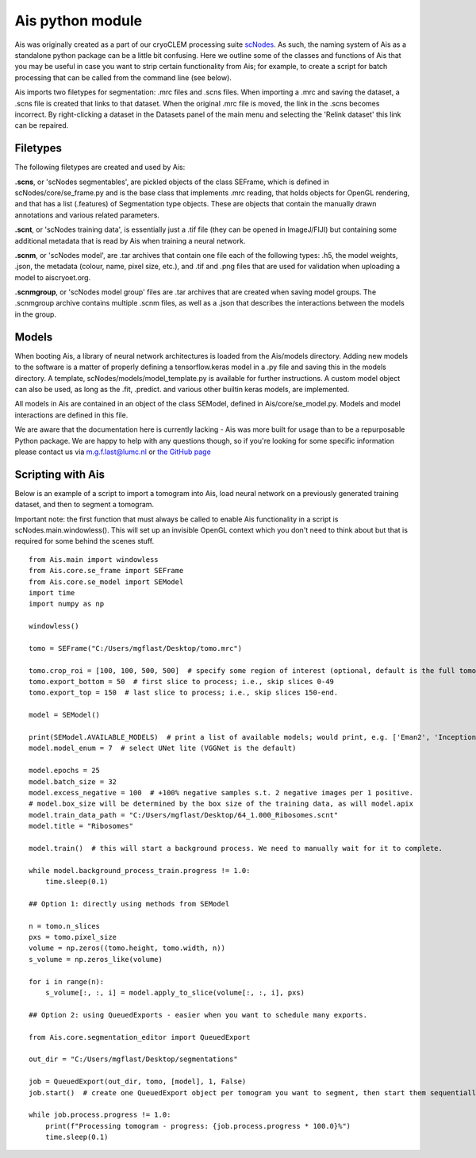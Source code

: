 Ais python module
__________

Ais was originally created as a part of our cryoCLEM processing suite `scNodes <https://github.com/bionanopatterning/scNodes>`_. As such, the naming system of Ais as a standalone python package can be a little bit confusing. Here we outline some of the classes and functions of Ais that you may be useful in case you want to strip certain functionality from Ais; for example, to create a script for batch processing that can be called from the command line (see below).

Ais imports two filetypes for segmentation: .mrc files and .scns files. When importing a .mrc and saving the dataset, a .scns file is created that links to that dataset. When the original .mrc file is moved, the link in the .scns becomes incorrect. By right-clicking a dataset in the Datasets panel of the main menu and selecting the 'Relink dataset' this link can be repaired.

Filetypes
^^^^^^^^^^^^^^

The following filetypes are created and used by Ais:

**.scns**, or 'scNodes segmentables', are pickled objects of the class SEFrame, which is defined in scNodes/core/se_frame.py and is the base class that implements .mrc reading, that holds objects for OpenGL rendering, and that has a list (.features) of Segmentation type objects. These are objects that contain the manually drawn annotations and various related parameters.

**.scnt**, or 'scNodes training data', is essentially just a .tif file (they can be opened in ImageJ/FIJI) but containing some additional metadata that is read by Ais when training a neural network.

**.scnm**, or 'scNodes model', are .tar archives that contain one file each of the following types: .h5, the model weights, .json, the metadata (colour, name, pixel size, etc.), and .tif and .png files that are used for validation when uploading a model to aiscryoet.org.

**.scnmgroup**, or 'scNodes model group' files are .tar archives that are created when saving model groups. The .scnmgroup archive contains multiple .scnm files, as well as a .json that describes the interactions between the models in the group.

Models
^^^^^^^^^^^^^^

When booting Ais, a library of neural network architectures is loaded from the Ais/models directory. Adding new models to the software is a matter of properly defining a tensorflow.keras model in a .py file and saving this in the models directory. A template, scNodes/models/model_template.py is available for further instructions. A custom model object can also be used, as long as the .fit, .predict. and various other builtin keras models, are implemented.

All models in Ais are contained in an object of the class SEModel, defined in Ais/core/se_model.py. Models and model interactions are defined in this file.

We are aware that the documentation here is currently lacking - Ais was more built for usage than to be a repurposable Python package. We are happy to help with any questions though, so if you're looking for some specific information please contact us via m.g.f.last@lumc.nl or `the GitHub page <https://www.github.com/bionanopatterning/Ais/issues>`_

Scripting with Ais
^^^^^^^^^^^^

Below is an example of a script to import a tomogram into Ais, load neural network on a previously generated training dataset, and then to segment a tomogram.

Important note: the first function that must always be called to enable Ais functionality in a script is scNodes.main.windowless(). This will set up an invisible OpenGL context which you don't need to think about but that is required for some behind the scenes stuff.

::

   from Ais.main import windowless
   from Ais.core.se_frame import SEFrame
   from Ais.core.se_model import SEModel
   import time
   import numpy as np

   windowless()

   tomo = SEFrame("C:/Users/mgflast/Desktop/tomo.mrc")

   tomo.crop_roi = [100, 100, 500, 500]  # specify some region of interest (optional, default is the full tomogram)
   tomo.export_bottom = 50  # first slice to process; i.e., skip slices 0-49
   tomo.export_top = 150  # last slice to process; i.e., skip slices 150-end.

   model = SEModel()

   print(SEModel.AVAILABLE_MODELS)  # print a list of available models; would print, e.g. ['Eman2', 'InceptionNet', 'Pix2pix', 'ResNet', 'UNet deep', 'UNet dropout', 'UNet lite', 'VGGNet', 'VGGNet double']
   model.model_enum = 7  # select UNet lite (VGGNet is the default)

   model.epochs = 25
   model.batch_size = 32
   model.excess_negative = 100  # +100% negative samples s.t. 2 negative images per 1 positive.
   # model.box_size will be determined by the box size of the training data, as will model.apix
   model.train_data_path = "C:/Users/mgflast/Desktop/64_1.000_Ribosomes.scnt"
   model.title = "Ribosomes"

   model.train()  # this will start a background process. We need to manually wait for it to complete.

   while model.background_process_train.progress != 1.0:
       time.sleep(0.1)

   ## Option 1: directly using methods from SEModel

   n = tomo.n_slices
   pxs = tomo.pixel_size
   volume = np.zeros((tomo.height, tomo.width, n))
   s_volume = np.zeros_like(volume)

   for i in range(n):
       s_volume[:, :, i] = model.apply_to_slice(volume[:, :, i], pxs)

   ## Option 2: using QueuedExports - easier when you want to schedule many exports.

   from Ais.core.segmentation_editor import QueuedExport

   out_dir = "C:/Users/mgflast/Desktop/segmentations"

   job = QueuedExport(out_dir, tomo, [model], 1, False)
   job.start()  # create one QueuedExport object per tomogram you want to segment, then start them sequentially; running multiple QueuedExport jobs at the same time is inefficient.

   while job.process.progress != 1.0:
       print(f"Processing tomogram - progress: {job.process.progress * 100.0}%")
       time.sleep(0.1)



















